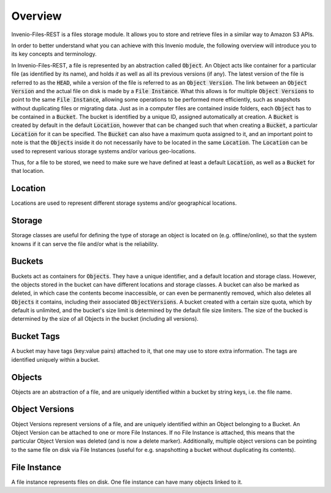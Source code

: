 ..
    This file is part of Invenio.
    Copyright (C) 2015-2019 CERN.

    Invenio is free software; you can redistribute it and/or modify it
    under the terms of the MIT License; see LICENSE file for more details.


Overview
========
Invenio-Files-REST is a files storage module. It allows you to store and retrieve
files in a similar way to Amazon S3 APIs.

In order to better understand what you can achieve with this Invenio module,
the following overview will introduce you to its key concepts and terminology.

In Invenio-Files-REST, a file is represented by an abstraction called :code:`Object`.
An Object acts like container for a particular file (as identified by its name),
and holds *it* as well as all its previous versions (if any). The latest version
of the file is referred to as the :code:`HEAD`, while a version of the file is
referred to as an :code:`Object Version`. The link between an :code:`Object Version`
and the actual file on disk is made by a :code:`File Instance`. What this allows
is for multiple :code:`Object Versions` to point to the same :code:`File Instance`,
allowing some operations to be performed more efficiently, such as snapshots
without duplicating files or migrating data.
Just as in a computer files are contained inside folders, each :code:`Object` has
to be contained in a :code:`Bucket`. The bucket is identified by a unique ID,
assigned automatically at creation. A :code:`Bucket` is created by default in the
default :code:`Location`, however that can be changed such that when creating a
:code:`Bucket`, a particular :code:`Location` for it can be specified. The
:code:`Bucket` can also have a maximum quota assigned to it, and an important
point to note is that the :code:`Objects` inside it do not necessarily have to
be located in the same :code:`Location`. The :code:`Location` can be used to
represent various storage systems and/or various geo-locations.

Thus, for a file to be stored, we need to make sure we have defined at least a
default :code:`Location`, as well as a :code:`Bucket` for that location.


Location
--------
Locations are used to represent different storage systems and/or geographical
locations.


Storage
-------
Storage classes are useful for defining the type of storage an object is
located on (e.g. offline/online), so that the system knowns if it can serve
the file and/or what is the reliability.


Buckets
-------
Buckets act as containers for :code:`Objects`. They have a unique identifier,
and a default location and storage class.
However, the objects stored in the bucket can have different locations
and storage classes.
A bucket can also be marked as deleted, in which case the contents become
inaccessible, or can even be permanently removed,
which also deletes all :code:`Objects` it contains,
including their associated :code:`ObjectVersions`.
A bucket created with a certain size quota, which by default is unlimited,
and the bucket's size limit is determined by the default file size limiters.
The size of the bucked is determined by the size of
all Objects in the bucket (including all versions).


Bucket Tags
-----------
A bucket may have tags (key:value pairs) attached to it,
that one may use to store extra information.
The tags are identified uniquely within a bucket.


Objects
-------
Objects are an abstraction of a file, and are uniquely identified within
a bucket by string keys, i.e. the file name.


Object Versions
---------------
Object Versions represent versions of a file, and are uniquely identified
within an Object belonging to a Bucket.
An Object Version can be attached to one or more File Instances.
If no File Instance is attached, this means that the particular Object Version
was deleted (and is now a delete marker).
Additionally, multiple object versions can be pointing to the same file on disk
via File Instances
(useful for e.g. snapshotting a bucket without duplicating its contents).


File Instance
-------------
A file instance represents files on disk. One file instance can have many
objects linked to it.
